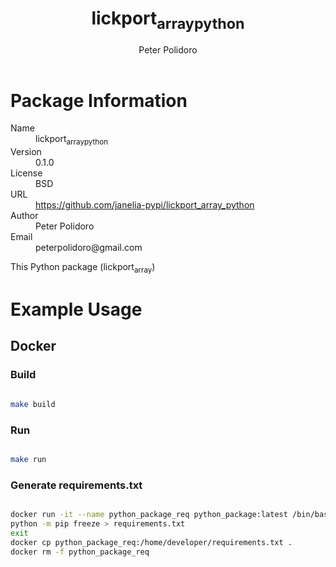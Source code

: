 #+TITLE: lickport_array_python
#+AUTHOR: Peter Polidoro
#+EMAIL: peterpolidoro@gmail.com

* Package Information
  - Name :: lickport_array_python
  - Version :: 0.1.0
  - License :: BSD
  - URL :: https://github.com/janelia-pypi/lickport_array_python
  - Author :: Peter Polidoro
  - Email :: peterpolidoro@gmail.com

  This Python package (lickport_array)

* Example Usage

** Docker

*** Build

    #+BEGIN_SRC sh

      make build

    #+END_SRC

*** Run

    #+BEGIN_SRC sh

      make run

    #+END_SRC

*** Generate requirements.txt

    #+BEGIN_SRC sh

      docker run -it --name python_package_req python_package:latest /bin/bash
      python -m pip freeze > requirements.txt
      exit
      docker cp python_package_req:/home/developer/requirements.txt .
      docker rm -f python_package_req

    #+END_SRC
